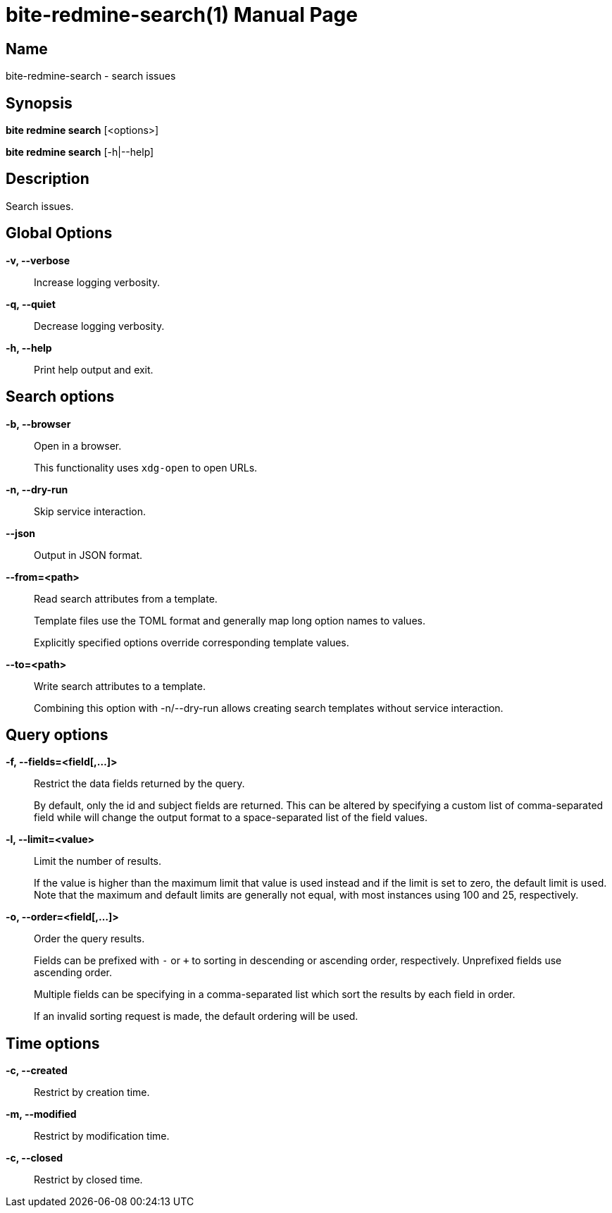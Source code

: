 = bite-redmine-search(1)
:doctype: manpage
:man-linkstyle: pass:[blue R < >]

== Name

bite-redmine-search - search issues

== Synopsis

*bite redmine search* [<options>]

*bite redmine search* [-h|--help]

== Description

Search issues.

== Global Options

*-v, --verbose*::
    Increase logging verbosity.

*-q, --quiet*::
    Decrease logging verbosity.

*-h, --help*::
    Print help output and exit.

== Search options

*-b, --browser*::
    Open in a browser.
+
This functionality uses `xdg-open` to open URLs.

*-n, --dry-run*::
    Skip service interaction.

*--json*::
    Output in JSON format.

*--from=<path>*::
    Read search attributes from a template.
+
Template files use the TOML format and generally map long option names to values.
+
Explicitly specified options override corresponding template values.

*--to=<path>*::
    Write search attributes to a template.
+
Combining this option with -n/--dry-run allows creating search templates
without service interaction.

== Query options

*-f, --fields=<field[,...]>*::
    Restrict the data fields returned by the query.
+
By default, only the id and subject fields are returned. This can be altered by
specifying a custom list of comma-separated field while will change the output
format to a space-separated list of the field values.

// TODO: add list of possible fields

*-l, --limit=<value>*::
    Limit the number of results.
+
If the value is higher than the maximum limit that value is used instead and if
the limit is set to zero, the default limit is used. Note that the maximum and
default limits are generally not equal, with most instances using 100 and 25,
respectively.

*-o, --order=<field[,...]>*::
    Order the query results.
+
Fields can be prefixed with `-` or `+` to sorting in descending or ascending
order, respectively. Unprefixed fields use ascending order.
+
Multiple fields can be specifying in a comma-separated list which sort the
results by each field in order.
+
If an invalid sorting request is made, the default ordering will be used.

// TODO: add list of possible fields

== Time options

// TODO: include external doc describing time value format

*-c, --created*::
    Restrict by creation time.

*-m, --modified*::
    Restrict by modification time.

*-c, --closed*::
    Restrict by closed time.
